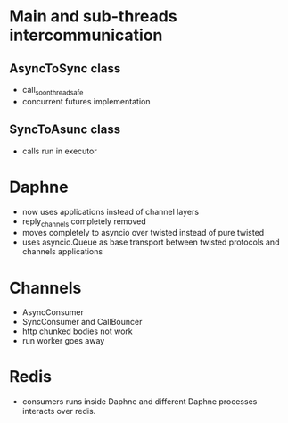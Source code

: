 * Main and sub-threads intercommunication
** AsyncToSync class
   - call_soon_threadsafe
   - concurrent futures implementation
** SyncToAsunc class
   - calls run in executor
* Daphne
  - now uses applications instead of channel layers
  - reply_channels completely removed
  - moves completely to asyncio over twisted instead of pure twisted
  - uses asyncio.Queue as base transport between twisted protocols and
    channels applications
* Channels
  - AsyncConsumer
  - SyncConsumer and CallBouncer
  - http chunked bodies not work
  - run worker goes away
* Redis
  - consumers runs inside Daphne and different Daphne processes
    interacts over redis.
